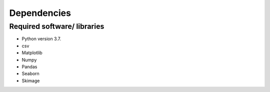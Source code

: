 Dependencies
============

Required software/ libraries
----------------------------

- Python version 3.7.

- csv
- Matplotlib
- Numpy
- Pandas
- Seaborn
- Skimage
